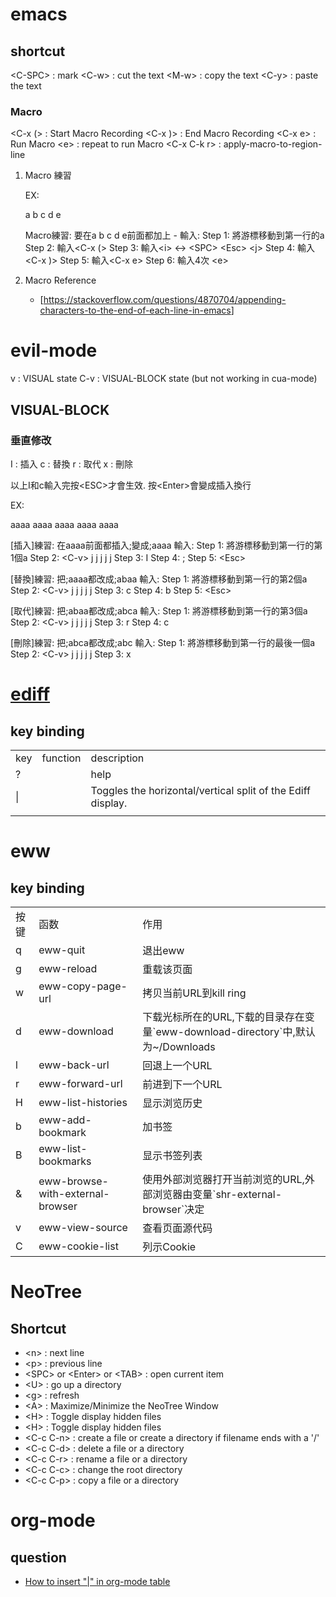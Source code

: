 * emacs

** shortcut 

  <C-SPC> : mark
  <C-w> : cut the text
  <M-w> : copy the text
  <C-y> : paste the text

*** Macro

  <C-x (> : Start Macro Recording 
  <C-x )> : End Macro Recording 
  <C-x e> : Run Macro
  <e> : repeat to run Macro
  <C-x C-k r> : apply-macro-to-region-line

**** Macro 練習

EX:

a
b
c
d
e

Macro練習: 要在a b c d e前面都加上 - 
輸入:
    Step 1: 將游標移動到第一行的a
    Step 2: 輸入<C-x (>
    Step 3: 輸入<i> <-> <SPC> <Esc> <j>
    Step 4: 輸入<C-x )>
    Step 5: 輸入<C-x e>
    Step 6: 輸入4次 <e>



**** Macro Reference

     - [https://stackoverflow.com/questions/4870704/appending-characters-to-the-end-of-each-line-in-emacs]

* evil-mode

 v   : VISUAL state
 C-v : VISUAL-BLOCK state (but not working in cua-mode)

** VISUAL-BLOCK

*** 垂直修改
I : 插入
c : 替換
r : 取代
x : 刪除

以上I和c輸入完按<ESC>才會生效. 按<Enter>會變成插入換行

EX:

aaaa
aaaa
aaaa
aaaa
aaaa

[插入]練習: 在aaaa前面都插入;變成;aaaa
輸入:
    Step 1: 將游標移動到第一行的第1個a
    Step 2: <C-v> j j j j j
    Step 3: I
    Step 4: ;
    Step 5: <Esc>


[替換]練習: 把;aaaa都改成;abaa
輸入:
    Step 1: 將游標移動到第一行的第2個a
    Step 2: <C-v> j j j j j
    Step 3: c
    Step 4: b
    Step 5: <Esc>

[取代]練習: 把;abaa都改成;abca
輸入:
    Step 1: 將游標移動到第一行的第3個a
    Step 2: <C-v> j j j j j
    Step 3: r
    Step 4: c

[刪除]練習: 把;abca都改成;abc
輸入:
    Step 1: 將游標移動到第一行的最後一個a
    Step 2: <C-v> j j j j j
    Step 3: x




* [[https://www.gnu.org/software/emacs/manual/html_node/ediff/Quick-Help-Commands.html][ediff]]
** key binding
| key | function | description                                                 |
| ?   |          | help                                                        |
| \vert   |          | Toggles the horizontal/vertical split of the Ediff display. |
|     |          |                                                             |


* eww
** key binding
| 按键 | 函数                             | 作用                                                                             |
| q    | eww-quit                         | 退出eww                                                                          |
| g    | eww-reload                       | 重载该页面                                                                       |
| w    | eww-copy-page-url                | 拷贝当前URL到kill ring                                                           |
| d    | eww-download                     | 下载光标所在的URL,下载的目录存在变量`eww-download-directory`中,默认为~/Downloads |
| l    | eww-back-url                     | 回退上一个URL                                                                    |
| r    | eww-forward-url                  | 前进到下一个URL                                                                  |
| H    | eww-list-histories               | 显示浏览历史                                                                     |
| b    | eww-add-bookmark                 | 加书签                                                                           |
| B    | eww-list-bookmarks               | 显示书签列表                                                                     |
| &    | eww-browse-with-external-browser | 使用外部浏览器打开当前浏览的URL,外部浏览器由变量`shr-external-browser`决定       |
| v    | eww-view-source                  | 查看页面源代码                                                                   |
| C    | eww-cookie-list                  | 列示Cookie                                                                       |


* NeoTree

** Shortcut

- <n> : next line 
- <p> : previous line
- <SPC> or <Enter> or <TAB> : open current item
- <U> : go up a directory
- <g> : refresh
- <A> : Maximize/Minimize the NeoTree Window
- <H> : Toggle display hidden files
- <H> : Toggle display hidden files
- <C-c C-n> : create a file or create a directory if filename ends with a '/'
- <C-c C-d> : delete a file or a directory 
- <C-c C-r> : rename a file or a directory 
- <C-c C-c> : change the root directory 
- <C-c C-p> : copy a file or a directory 

  
* org-mode
** question
   - [[https://stackoverflow.com/questions/11876048/how-to-insert-in-org-mode-table][How to insert "|" in org-mode table]]


